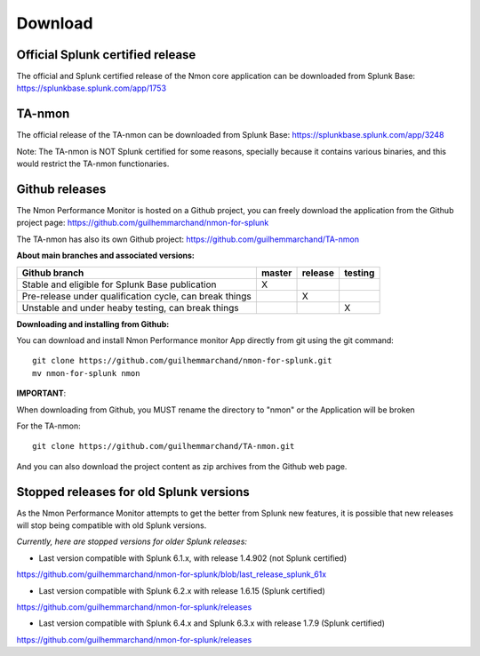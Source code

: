 ########
Download
########

Official Splunk certified release
=================================

The official and Splunk certified release of the Nmon core application can be downloaded from Splunk Base: https://splunkbase.splunk.com/app/1753

TA-nmon
=======

The official release of the TA-nmon can be downloaded from Splunk Base: https://splunkbase.splunk.com/app/3248

Note: The TA-nmon is NOT Splunk certified for some reasons, specially because it contains various binaries, and this would restrict the TA-nmon functionaries.

Github releases
===============

The Nmon Performance Monitor is hosted on a Github project, you can freely download the application from the Github project page: https://github.com/guilhemmarchand/nmon-for-splunk

The TA-nmon has also its own Github project: https://github.com/guilhemmarchand/TA-nmon

**About main branches and associated versions:**

+------------------------------------------------------------+------------+----------+----------+
| Github branch                                              | master     | release  | testing  |
|                                                            |            |          |          |
+============================================================+============+==========+==========+
| Stable and eligible for Splunk Base publication            |     X      |          |          |
+------------------------------------------------------------+------------+----------+----------+
| Pre-release under qualification cycle, can break things    |            |    X     |          |
+------------------------------------------------------------+------------+----------+----------+
| Unstable and under heaby testing, can break things         |            |          |     X    |
+------------------------------------------------------------+------------+----------+----------+

**Downloading and installing from Github:**

You can download and install Nmon Performance monitor App directly from git using the git command:

::

    git clone https://github.com/guilhemmarchand/nmon-for-splunk.git
    mv nmon-for-splunk nmon

**IMPORTANT**:

When downloading from Github, you MUST rename the directory to "nmon" or the Application will be broken

For the TA-nmon:

::

    git clone https://github.com/guilhemmarchand/TA-nmon.git


And you can also download the project content as zip archives from the Github web page.


Stopped releases for old Splunk versions
========================================

As the Nmon Performance Monitor attempts to get the better from Splunk new features, it is possible that new releases will stop being compatible with old Splunk versions.

*Currently, here are stopped versions for older Splunk releases:*

* Last version compatible with Splunk 6.1.x, with release 1.4.902 (not Splunk certified)

https://github.com/guilhemmarchand/nmon-for-splunk/blob/last_release_splunk_61x

* Last version compatible with Splunk 6.2.x with release 1.6.15 (Splunk certified)

https://github.com/guilhemmarchand/nmon-for-splunk/releases

* Last version compatible with Splunk 6.4.x and Splunk 6.3.x with release 1.7.9 (Splunk certified)

https://github.com/guilhemmarchand/nmon-for-splunk/releases
